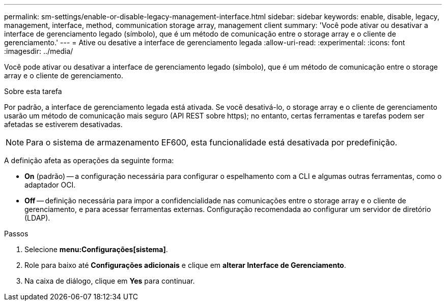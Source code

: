 ---
permalink: sm-settings/enable-or-disable-legacy-management-interface.html 
sidebar: sidebar 
keywords: enable, disable, legacy, management, interface, method, communication storage array, management client 
summary: 'Você pode ativar ou desativar a interface de gerenciamento legado (símbolo), que é um método de comunicação entre o storage array e o cliente de gerenciamento.' 
---
= Ative ou desative a interface de gerenciamento legada
:allow-uri-read: 
:experimental: 
:icons: font
:imagesdir: ../media/


[role="lead"]
Você pode ativar ou desativar a interface de gerenciamento legado (símbolo), que é um método de comunicação entre o storage array e o cliente de gerenciamento.

.Sobre esta tarefa
Por padrão, a interface de gerenciamento legada está ativada. Se você desativá-lo, o storage array e o cliente de gerenciamento usarão um método de comunicação mais seguro (API REST sobre https); no entanto, certas ferramentas e tarefas podem ser afetadas se estiverem desativadas.

[NOTE]
====
Para o sistema de armazenamento EF600, esta funcionalidade está desativada por predefinição.

====
A definição afeta as operações da seguinte forma:

* *On* (padrão) -- a configuração necessária para configurar o espelhamento com a CLI e algumas outras ferramentas, como o adaptador OCI.
* *Off* -- definição necessária para impor a confidencialidade nas comunicações entre o storage array e o cliente de gerenciamento, e para acessar ferramentas externas. Configuração recomendada ao configurar um servidor de diretório (LDAP).


.Passos
. Selecione *menu:Configurações[sistema]*.
. Role para baixo até *Configurações adicionais* e clique em *alterar Interface de Gerenciamento*.
. Na caixa de diálogo, clique em *Yes* para continuar.

